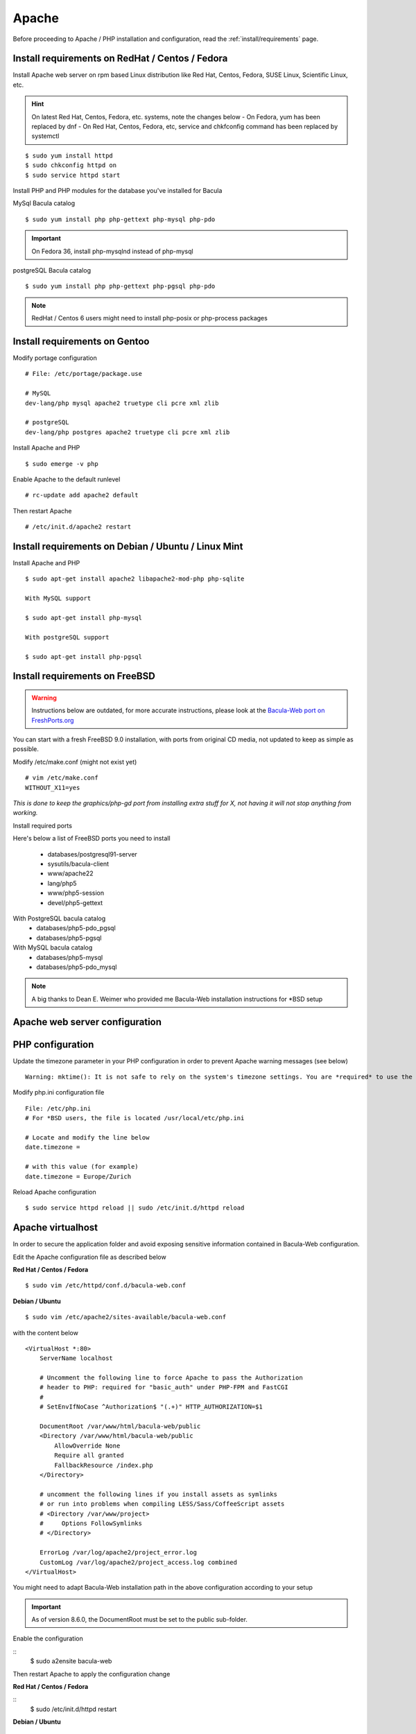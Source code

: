 .. _install/apache-installation:

Apache
======

Before proceeding to Apache / PHP installation and configuration, read the :ref:`install/requirements` page.

Install requirements on RedHat / Centos / Fedora
------------------------------------------------

Install Apache web server on rpm based Linux distribution like Red Hat, Centos, Fedora, SUSE Linux, Scientific Linux, etc.

.. hint:: On latest Red Hat, Centos, Fedora, etc. systems, note the changes below
    - On Fedora, yum has been replaced by dnf
    - On Red Hat, Centos, Fedora, etc, service and chkfconfig command has been replaced by systemctl

::

$ sudo yum install httpd
$ sudo chkconfig httpd on
$ sudo service httpd start

Install PHP and PHP modules for the database you've installed for Bacula

MySql Bacula catalog

::

   $ sudo yum install php php-gettext php-mysql php-pdo

.. important:: On Fedora 36, install php-mysqlnd instead of php-mysql

postgreSQL Bacula catalog

::

   $ sudo yum install php php-gettext php-pgsql php-pdo

.. note:: RedHat / Centos 6 users might need to install php-posix or php-process packages

Install requirements on Gentoo
------------------------------

Modify portage configuration
    
::

   # File: /etc/portage/package.use
 
   # MySQL
   dev-lang/php mysql apache2 truetype cli pcre xml zlib
 
   # postgreSQL
   dev-lang/php postgres apache2 truetype cli pcre xml zlib

Install Apache and PHP

::

   $ sudo emerge -v php

.. 
   You can have a cup of coffee from now, it'll take a little bit of time ;)

Enable Apache to the default runlevel

::

   # rc-update add apache2 default

Then restart Apache

::

   # /etc/init.d/apache2 restart

Install requirements on Debian / Ubuntu / Linux Mint
----------------------------------------------------

Install Apache and PHP

::

   $ sudo apt-get install apache2 libapache2-mod-php php-sqlite

   With MySQL support
   
   $ sudo apt-get install php-mysql

   With postgreSQL support

   $ sudo apt-get install php-pgsql

Install requirements on FreeBSD
-------------------------------

.. warning::

    Instructions below are outdated, for more accurate instructions, please look at the `Bacula-Web port on FreshPorts.org <https://www.freshports.org/www/bacula-web/>`_

You can start with a fresh FreeBSD 9.0 installation, with ports from original CD media, not updated to keep as simple as possible.

Modify /etc/make.conf (might not exist yet)

::

   # vim /etc/make.conf
   WITHOUT_X11=yes

*This is done to keep the graphics/php-gd port from installing extra stuff for X, not having it will not stop anything from working.*

Install required ports

Here's below a list of FreeBSD ports you need to install

   * databases/postgresql91-server
   * sysutils/bacula-client
   * www/apache22
   * lang/php5
   * www/php5-session
   * devel/php5-gettext

With PostgreSQL bacula catalog
   * databases/php5-pdo_pgsql
   * databases/php5-pgsql

With MySQL bacula catalog
   * databases/php5-mysql
   * databases/php5-pdo_mysql

.. note:: A big thanks to Dean E. Weimer who provided me Bacula-Web installation instructions for \*BSD setup

Apache web server configuration
-------------------------------

PHP configuration
-----------------

Update the timezone parameter in your PHP configuration in order to prevent Apache warning messages (see below)

::

   Warning: mktime(): It is not safe to rely on the system's timezone settings. You are *required* to use the date.timezone setting or the date_default_timezone_set() function. In case you used any of those methods and you are still getting this warning, you most likely misspelled the timezone identifier. We selected 'Europe/Berlin' for 'CEST/2.0/DST' instead in /var/www/html/bacula-web/config/global.inc.php on line 62

Modify php.ini configuration file

::

   File: /etc/php.ini
   # For *BSD users, the file is located /usr/local/etc/php.ini
    
   # Locate and modify the line below
   date.timezone = 
    
   # with this value (for example)
   date.timezone = Europe/Zurich

Reload Apache configuration

::

   $ sudo service httpd reload || sudo /etc/init.d/httpd reload

Apache virtualhost
------------------

In order to secure the application folder and avoid exposing sensitive information contained in Bacula-Web configuration.

Edit the Apache configuration file as described below

**Red Hat / Centos / Fedora**

::

   $ sudo vim /etc/httpd/conf.d/bacula-web.conf

**Debian / Ubuntu**

::

   $ sudo vim /etc/apache2/sites-available/bacula-web.conf

with the content below

::

   <VirtualHost *:80>
       ServerName localhost

       # Uncomment the following line to force Apache to pass the Authorization
       # header to PHP: required for "basic_auth" under PHP-FPM and FastCGI
       #
       # SetEnvIfNoCase ^Authorization$ "(.+)" HTTP_AUTHORIZATION=$1

       DocumentRoot /var/www/html/bacula-web/public
       <Directory /var/www/html/bacula-web/public
           AllowOverride None
           Require all granted
           FallbackResource /index.php
       </Directory>

       # uncomment the following lines if you install assets as symlinks
       # or run into problems when compiling LESS/Sass/CoffeeScript assets
       # <Directory /var/www/project>
       #     Options FollowSymlinks
       # </Directory>

       ErrorLog /var/log/apache2/project_error.log
       CustomLog /var/log/apache2/project_access.log combined
   </VirtualHost>

You might need to adapt Bacula-Web installation path in the above configuration according to your setup

.. important:: As of version 8.6.0, the DocumentRoot must be set to the public sub-folder.

Enable the configuration

::
    $ sudo a2ensite bacula-web

Then restart Apache to apply the configuration change

**Red Hat / Centos / Fedora**

::
    $ sudo /etc/init.d/httpd restart

**Debian / Ubuntu**

::

   $ sudo /etc/init.d/apache2 restart

If everything went well, you can now proceed with the installation using Composer, or the Composer package (follow one of the link below)

   * Install :ref:`using Composer<install/installcomposer>`